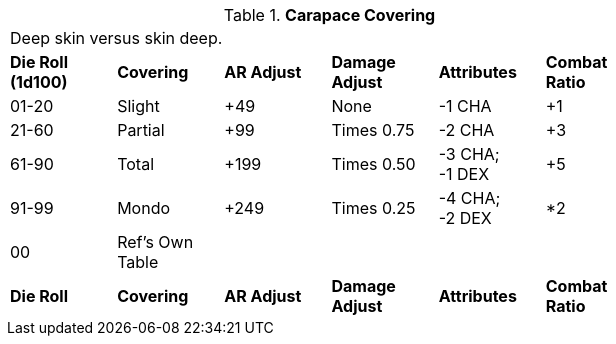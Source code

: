 // Table 59.7 Carapace Covering
.*Carapace Covering*
[width="75%",cols="^,<,^,^,^,^",frame="all", stripes="even"]
|===
6+<|Deep skin versus skin deep.
s|Die Roll (1d100)
s|Covering
s|AR Adjust
s|Damage Adjust
s|Attributes
s|Combat Ratio

|01-20
|Slight
|+49
|None
|-1 CHA
|+1

|21-60
|Partial
|+99
|Times 0.75
|-2 CHA
|+3

|61-90
|Total
|+199
|Times 0.50
|-3 CHA; +
-1 DEX
|+5

|91-99
|Mondo
|+249
|Times 0.25
|-4 CHA; +
-2 DEX
|*2

|00
|Ref's Own Table
|
|
|
|

s|Die Roll
s|Covering
s|AR Adjust
s|Damage Adjust
s|Attributes
s|Combat Ratio


|===
